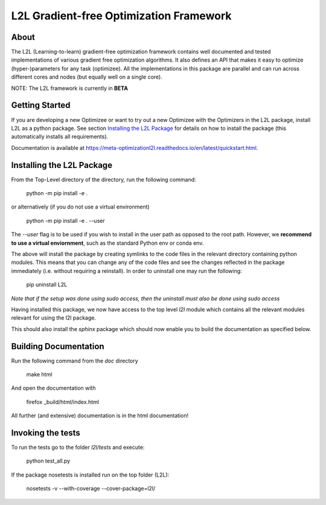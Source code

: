 L2L Gradient-free Optimization Framework
++++++++++++++++++++++++++++++++++++++++

.. image:: https://travis-ci.org/Meta-optimization/L2L.svg?branch=master
    :target: https://travis-ci.org/Meta-optimization/L2L
    https://app.circleci.com/pipelines/github/Meta-optimization

.. image:: https://circleci.com/gh/Meta-optimization/L2L.svg?style=svg
    :target: https://circleci.com/gh/Meta-optimization/L2L

.. image:: https://coveralls.io/repos/github/Meta-optimization/L2L/badge.svg?branch=master
    :target: https://coveralls.io/github/Meta-optimization/L2L?branch=master
    

About
*****

The L2L (Learning-to-learn) gradient-free optimization framework contains well documented and tested implementations of various gradient free optimization algorithms. It also defines an API that makes it easy to optimize (hyper-)parameters for any task (optimizee). All the implementations in this package are parallel and can run across different cores and nodes (but equally well on a single core).

NOTE: The L2L framework is currently in **BETA**

Getting Started
***************


If you are developing a new Optimizee or want to try out a new Optimizee with the Optimizers in the L2L package, install
L2L as a python package. See section `Installing the L2L Package`_ for details on how to install the package (this
automatically installs all requirements).

Documentation is available at `<https://meta-optimizationl2l.readthedocs.io/en/latest/quickstart.html>`_.


Installing the L2L Package
**************************

From the Top-Level directory of the directory, run the following command:

     python -m pip install -e .

or alternatively (if you do not use a virtual environment)

    python -m pip install -e . --user

The `--user` flag is to be used if you wish to install in the user path as 
opposed to the root path. However, we **recommend to use a virtual enviornment**, 
such as the standard Python env or conda env.

The above will install the package by creating symlinks to the code files in the
relevant directory containing python modules. This means that you can change any
of the code files and see the changes reflected in the package immediately (i.e.
without requiring a reinstall). In order to uninstall one may run the following:

    pip uninstall L2L 

*Note that if the setup was done using sudo access, then the uninstall must also
be done using sudo access*

Having installed this package, we now have access to the top level `l2l` module
which contains all the relevant modules relevant for using the l2l package.

This should also install the `sphinx` package which should now enable you to build
the documentation as specified below.


Building Documentation
**********************
Run the following command from the `doc` directory

    make html

And open the documentation with

   firefox _build/html/index.html

All further (and extensive) documentation is in the html documentation!


Invoking the tests
******************

To run the tests go to the folder `l2l/tests` and execute: 

    python test_all.py
    
If the package nosetests is installed run on the top folder (L2L):

     nosetests -v --with-coverage --cover-package=l2l/
